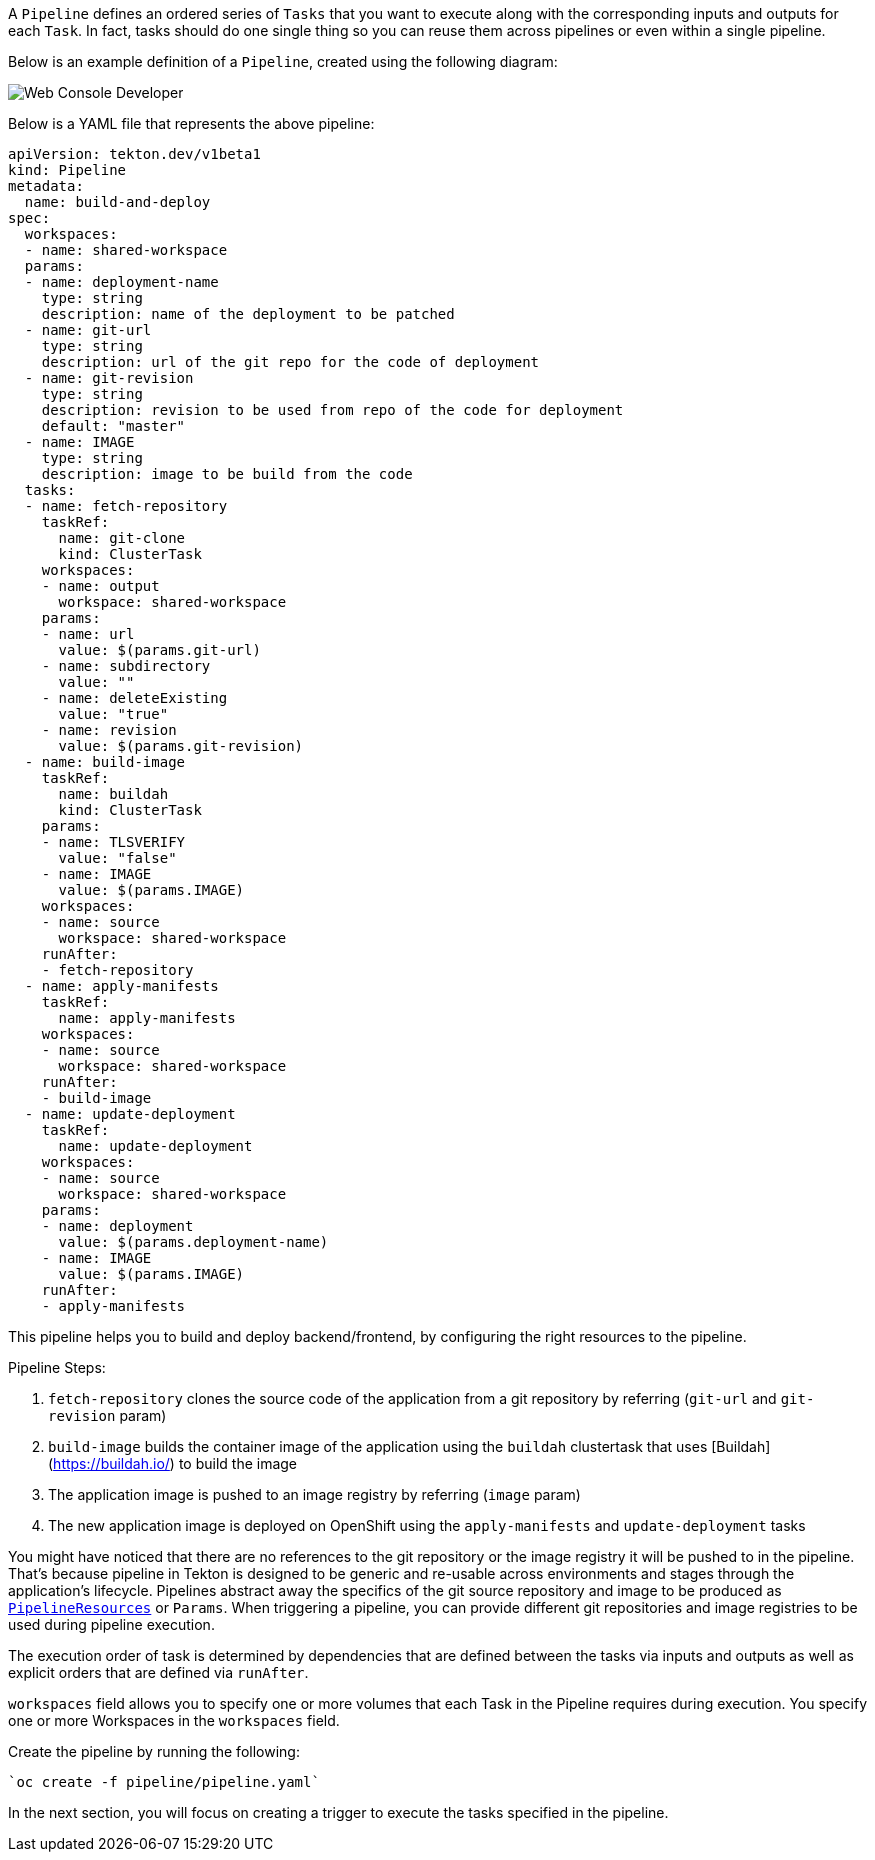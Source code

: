 A `Pipeline` defines an ordered series of `Tasks` that you want to execute along with the corresponding inputs and outputs for each `Task`. In fact, tasks should do one single thing so you can reuse them across pipelines or even within a single pipeline.

Below is an example definition of a `Pipeline`, created using the following diagram:

image::images/pipeline-diagram.png[Web Console Developer]

Below is a YAML file that represents the above pipeline:

[source,yaml,role=copypaste]
----
apiVersion: tekton.dev/v1beta1
kind: Pipeline
metadata:
  name: build-and-deploy
spec:
  workspaces:
  - name: shared-workspace
  params:
  - name: deployment-name
    type: string
    description: name of the deployment to be patched
  - name: git-url
    type: string
    description: url of the git repo for the code of deployment
  - name: git-revision
    type: string
    description: revision to be used from repo of the code for deployment
    default: "master"
  - name: IMAGE
    type: string
    description: image to be build from the code
  tasks:
  - name: fetch-repository
    taskRef:
      name: git-clone
      kind: ClusterTask
    workspaces:
    - name: output
      workspace: shared-workspace
    params:
    - name: url
      value: $(params.git-url)
    - name: subdirectory
      value: ""
    - name: deleteExisting
      value: "true"
    - name: revision
      value: $(params.git-revision)
  - name: build-image
    taskRef:
      name: buildah
      kind: ClusterTask
    params:
    - name: TLSVERIFY
      value: "false"
    - name: IMAGE
      value: $(params.IMAGE)
    workspaces:
    - name: source
      workspace: shared-workspace
    runAfter:
    - fetch-repository
  - name: apply-manifests
    taskRef:
      name: apply-manifests
    workspaces:
    - name: source
      workspace: shared-workspace
    runAfter:
    - build-image
  - name: update-deployment
    taskRef:
      name: update-deployment
    workspaces:
    - name: source
      workspace: shared-workspace
    params:
    - name: deployment
      value: $(params.deployment-name)
    - name: IMAGE
      value: $(params.IMAGE)
    runAfter:
    - apply-manifests
----

This pipeline helps you to build and deploy backend/frontend, by configuring the right resources to the pipeline.

Pipeline Steps:

  1. `fetch-repository` clones the source code of the application from a git repository by referring (`git-url` and `git-revision` param)
  2. `build-image` builds the container image of the application using the `buildah` clustertask
  that uses [Buildah](https://buildah.io/) to build the image
  3. The application image is pushed to an image registry by referring (`image` param)
  4. The new application image is deployed on OpenShift using the `apply-manifests` and `update-deployment` tasks

You might have noticed that there are no references to the git repository or the image registry it will be pushed to in the pipeline. That's because pipeline in Tekton is designed to be generic and re-usable across environments and stages through the application's lifecycle. Pipelines abstract away the specifics of the git
source repository and image to be produced as https://tekton.dev/docs/pipelines/resources[`PipelineResources`] or `Params`. When triggering a pipeline, you can provide different git repositories and image registries to be used during pipeline execution.

The execution order of task is determined by dependencies that are defined between the tasks via inputs and outputs as well as explicit orders that are defined via `runAfter`.

`workspaces` field allows you to specify one or more volumes that each Task in the Pipeline requires during execution. You specify one or more Workspaces in the `workspaces` field.

Create the pipeline by running the following:

[source,bash,role=execute-1]
----
`oc create -f pipeline/pipeline.yaml`
----

In the next section, you will focus on creating a trigger to execute the tasks specified in the pipeline.